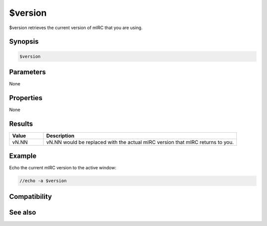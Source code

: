 $version
========

$version retrieves the current version of mIRC that you are using.

Synopsis
--------

.. code:: text

    $version

Parameters
----------

None

Properties
----------

None

Results
-------

.. list-table::
    :widths: 15 85
    :header-rows: 1

    * - Value
      - Description
    * - vN.NN
      - vN.NN would be replaced with the actual mIRC version that mIRC returns to you.

Example
-------

Echo the current mIRC version to the active window:

.. code:: text

    //echo -a $version

Compatibility
-------------

.. compatibility:: 5.02

See also
--------

